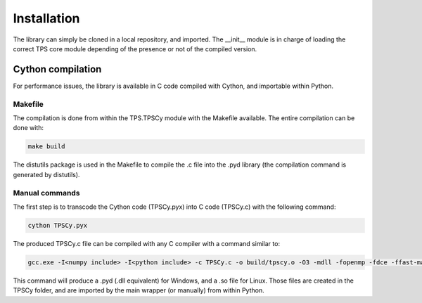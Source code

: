 Installation
############

The library can simply be cloned in a local repository, and imported. The __init__
module is in charge of loading the correct TPS core module depending of the presence
or not of the compiled version.

Cython compilation
~~~~~~~~~~~~~~~~~~

For performance issues, the library is available in C code compiled with Cython,
and importable within Python.

Makefile
--------

The compilation is done from within the TPS.TPSCy module with the Makefile available.
The entire compilation can be done with:

.. code::

	make build

The distutils package is used in the Makefile to compile the .c file into the
.pyd library (the compilation command is generated by distutils).

Manual commands
---------------

The first step is to transcode the Cython code (TPSCy.pyx) into C code (TPSCy.c)
with the following command:

.. code::

	cython TPSCy.pyx

The produced TPSCy.c file can be compiled with any C compiler with a command
similar to:

.. code::

	gcc.exe -I<numpy include> -I<python include> -c TPSCy.c -o build/tpscy.o -O3 -mdll -fopenmp -fdce -ffast-math

This command will produce a .pyd (.dll equivalent) for Windows, and a .so file
for Linux. Those files are created in the TPSCy folder, and are imported by the 
main wrapper (or manually) from within Python.
